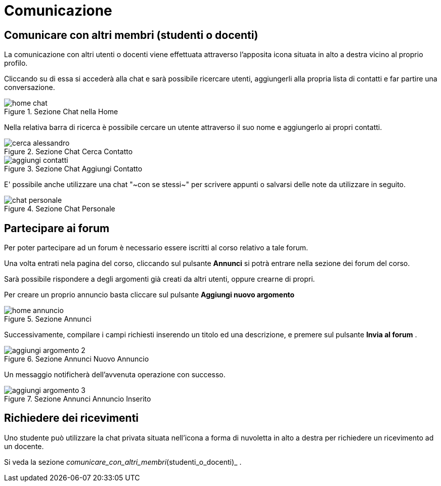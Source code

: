 = Comunicazione

== Comunicare con altri membri (studenti o docenti)

La comunicazione con altri utenti o docenti viene effettuata attraverso l'apposita icona situata in alto a destra vicino al proprio profilo.

Cliccando su di essa si accederà alla chat e sarà possibile ricercare utenti, aggiungerli alla propria lista di contatti e far partire una conversazione.

[#img-studente-chatHome]
.Sezione Chat nella Home
image::images/home_chat.jpg[]

Nella relativa barra di ricerca è possibile cercare un utente attraverso il suo nome e aggiungerlo ai propri contatti.

[#img-studente-cercaContatto]
.Sezione Chat Cerca Contatto
image::images/cerca_alessandro.jpg[]

[#img-studente-aggiungiContatto]
.Sezione Chat Aggiungi Contatto
image::images/aggiungi_contatti.jpg[]

E' possibile anche utilizzare una chat "~con se stessi~" per scrivere appunti o salvarsi delle note da utilizzare in seguito.

[#img-studente-chatPersonale]
.Sezione Chat Personale
image::images/chat_personale.jpg[]

== Partecipare ai forum

Per poter partecipare ad un forum è necessario essere iscritti al corso relativo a tale forum.

Una volta entrati nela pagina del corso, cliccando sul pulsante *Annunci* si potrà entrare nella sezione dei forum del corso.

Sarà possibile rispondere a degli argomenti già creati da altri utenti, oppure crearne di propri.

Per creare un proprio annuncio basta cliccare sul pulsante *Aggiungi nuovo argomento* 

[#img-studente-home-annunci]
.Sezione Annunci
image::images/home annuncio.jpg[]

Successivamente, compilare i campi richiesti inserendo un titolo ed una descrizione, e premere sul pulsante *Invia al forum* .

[#img-studente-aggiungi-annuncio]
.Sezione Annunci Nuovo Annuncio
image::images/aggiungi_argomento_2.jpg[]

Un messaggio notificherà dell'avvenuta operazione con successo.

[#img-studente-annuncio-inserito]
.Sezione Annunci Annuncio Inserito
image::images/aggiungi_argomento_3.jpg[]



== Richiedere dei ricevimenti

Uno studente può utilizzare la chat privata situata nell'icona a forma di nuvoletta in alto a destra per richiedere un ricevimento ad un docente.

Si veda la sezione _comunicare_con_altri_membri_(studenti_o_docenti)_ .